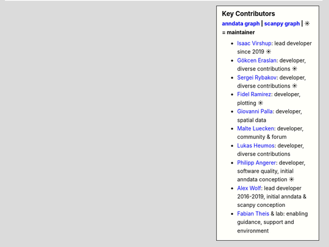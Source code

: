 .. sidebar:: Key Contributors
   :subtitle: `anndata graph <https://github.com/scverse/anndata/graphs/contributors>`_ | `scanpy graph <https://github.com/scverse/scanpy/graphs/contributors>`_ | ☀ = maintainer

   * `Isaac Virshup <https://github.com/ivirshup>`_: lead developer since 2019 ☀
   * `Gökcen Eraslan <https://twitter.com/gokcen>`_: developer, diverse contributions ☀
   * `Sergei Rybakov <https://github.com/Koncopd>`_: developer, diverse contributions ☀
   * `Fidel Ramirez <https://github.com/fidelram>`_: developer, plotting ☀
   * `Giovanni Palla <https://twitter.com/g_palla1>`_: developer, spatial data
   * `Malte Luecken <https://twitter.com/MDLuecken>`_: developer, community & forum
   * `Lukas Heumos <https://twitter.com/LukasHeumos>`_: developer, diverse contributions
   * `Philipp Angerer <https://github.com/flying-sheep>`_: developer, software quality, initial anndata conception ☀
   * `Alex Wolf <https://twitter.com/falexwolf>`_: lead developer 2016-2019, initial anndata & scanpy conception
   * `Fabian Theis <https://twitter.com/fabian_theis>`_ & lab: enabling guidance, support and environment

